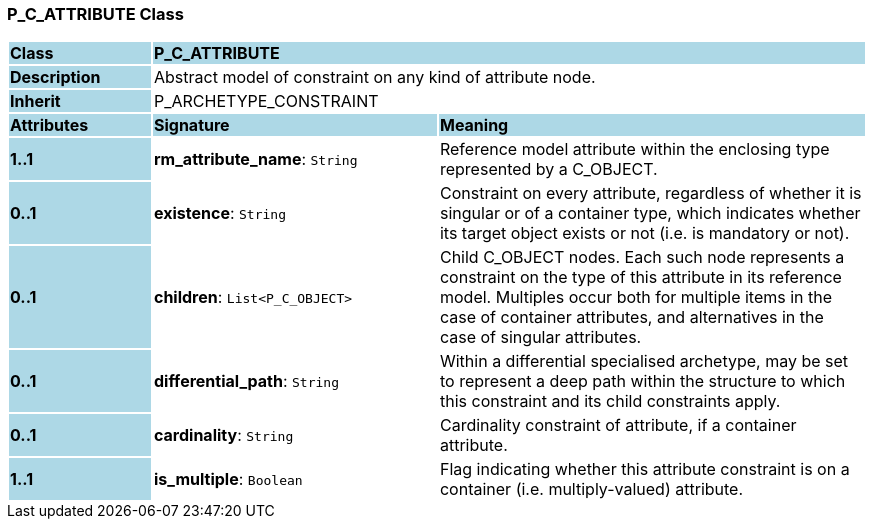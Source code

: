 === P_C_ATTRIBUTE Class

[cols="^1,2,3"]
|===
|*Class*
{set:cellbgcolor:lightblue}
2+^|*P_C_ATTRIBUTE*

|*Description*
{set:cellbgcolor:lightblue}
2+|Abstract model of constraint on any kind of attribute node.
{set:cellbgcolor!}

|*Inherit*
{set:cellbgcolor:lightblue}
2+|P_ARCHETYPE_CONSTRAINT
{set:cellbgcolor!}

|*Attributes*
{set:cellbgcolor:lightblue}
^|*Signature*
^|*Meaning*

|*1..1*
{set:cellbgcolor:lightblue}
|*rm_attribute_name*: `String`
{set:cellbgcolor!}
|Reference model attribute within the enclosing type represented by a C_OBJECT.

|*0..1*
{set:cellbgcolor:lightblue}
|*existence*: `String`
{set:cellbgcolor!}
|Constraint on every attribute, regardless of whether it is singular or of a container type, which indicates whether its target object exists or not (i.e. is mandatory or not).

|*0..1*
{set:cellbgcolor:lightblue}
|*children*: `List<P_C_OBJECT>`
{set:cellbgcolor!}
|Child C_OBJECT nodes. Each such node represents a constraint on the type of this attribute in its reference model. Multiples occur both for multiple items in the case of container attributes, and alternatives in the case of singular attributes. 

|*0..1*
{set:cellbgcolor:lightblue}
|*differential_path*: `String`
{set:cellbgcolor!}
|Within a differential specialised archetype, may be set to represent a deep path within the structure to which this constraint and its child constraints apply.

|*0..1*
{set:cellbgcolor:lightblue}
|*cardinality*: `String`
{set:cellbgcolor!}
|Cardinality constraint of attribute, if a container attribute.

|*1..1*
{set:cellbgcolor:lightblue}
|*is_multiple*: `Boolean`
{set:cellbgcolor!}
|Flag indicating whether this attribute constraint is on a container (i.e. multiply-valued) attribute.
|===
